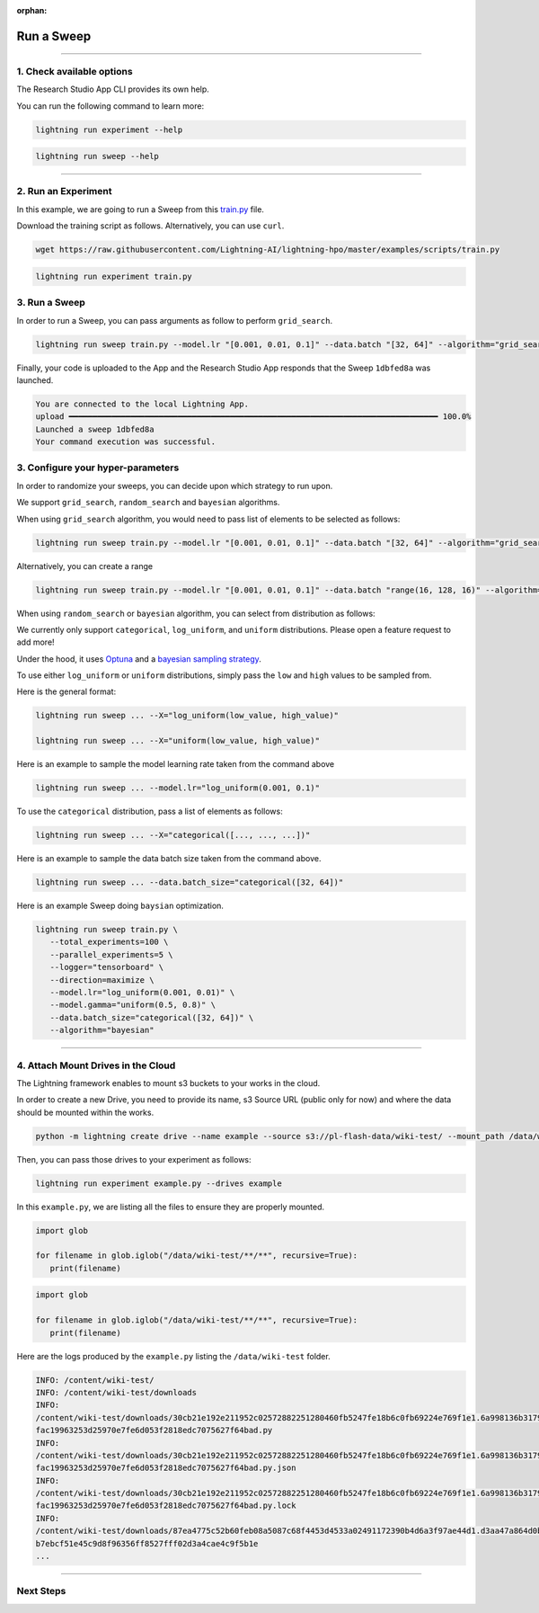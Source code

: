:orphan:

###########
Run a Sweep
###########

.. _run_sweep:

.. join_slack::
   :align: left

----

**************************
1. Check available options
**************************

The Research Studio App CLI provides its own help.

You can run the following command to learn more:

.. code-block::

   lightning run experiment --help

.. code-block::

   lightning run sweep --help

----

********************
2. Run an Experiment
********************

In this example, we are going to run a Sweep from this `train.py <https://github.com/Lightning-AI/lightning-hpo/blob/master/examples/scripts/train.py>`_ file.

Download the training script as follows. Alternatively, you can use ``curl``.

.. code-block::

   wget https://raw.githubusercontent.com/Lightning-AI/lightning-hpo/master/examples/scripts/train.py

.. code-block::

   lightning run experiment train.py

**************
3. Run a Sweep
**************

In order to run a Sweep, you can pass arguments as follow to perform ``grid_search``.

.. code-block::

   lightning run sweep train.py --model.lr "[0.001, 0.01, 0.1]" --data.batch "[32, 64]" --algorithm="grid_search"

Finally, your code is uploaded to the App and the Research Studio App responds that the Sweep ``1dbfed8a`` was launched.

.. code-block::

   You are connected to the local Lightning App.
   upload ━━━━━━━━━━━━━━━━━━━━━━━━━━━━━━━━━━━━━━━━━━━━━━━━━━━━━━━━━━━━━━━━━━━━━━━━━━━━━━ 100.0%
   Launched a sweep 1dbfed8a
   Your command execution was successful.

**********************************
3. Configure your hyper-parameters
**********************************

In order to randomize your sweeps, you can decide upon which strategy to run upon.

We support ``grid_search``, ``random_search`` and ``bayesian`` algorithms.

When using ``grid_search`` algorithm, you would need to pass list of elements to be selected as follows:

.. code-block::

   lightning run sweep train.py --model.lr "[0.001, 0.01, 0.1]" --data.batch "[32, 64]" --algorithm="grid_search"

Alternatively, you can create a range

.. code-block::

   lightning run sweep train.py --model.lr "[0.001, 0.01, 0.1]" --data.batch "range(16, 128, 16)" --algorithm="grid_search"

When using ``random_search`` or ``bayesian`` algorithm, you can select from distribution as follows:

We currently only support ``categorical``, ``log_uniform``, and ``uniform`` distributions. Please open a feature request to add more!

Under the hood, it uses `Optuna <https://optuna.org/>`_ and a `bayesian sampling strategy <https://optuna.readthedocs.io/en/stable/_modules/optuna/samplers/_tpe/sampler.html>`_.

To use either ``log_uniform`` or ``uniform`` distributions, simply pass the ``low`` and ``high`` values to be sampled from.

Here is the general format:

.. code-block::

   lightning run sweep ... --X="log_uniform(low_value, high_value)"

   lightning run sweep ... --X="uniform(low_value, high_value)"

Here is an example to sample the model learning rate taken from the command above

.. code-block::

   lightning run sweep ... --model.lr="log_uniform(0.001, 0.1)"

To use the ``categorical`` distribution, pass a list of elements as follows:

.. code-block::

   lightning run sweep ... --X="categorical([..., ..., ...])"

Here is an example to sample the data batch size taken from the command above.

.. code-block::

   lightning run sweep ... --data.batch_size="categorical([32, 64])"


Here is an example Sweep doing ``baysian`` optimization.

.. code-block::

   lightning run sweep train.py \
      --total_experiments=100 \
      --parallel_experiments=5 \
      --logger="tensorboard" \
      --direction=maximize \
      --model.lr="log_uniform(0.001, 0.01)" \
      --model.gamma="uniform(0.5, 0.8)" \
      --data.batch_size="categorical([32, 64])" \
      --algorithm="bayesian"

----

***********************************
4. Attach Mount Drives in the Cloud
***********************************

The Lightning framework enables to mount s3 buckets to your works in the cloud.

In order to create a new Drive, you need to provide its name, s3 Source URL (public only for now) and where the data should be mounted within the works.

.. code-block::

   python -m lightning create drive --name example --source s3://pl-flash-data/wiki-test/ --mount_path /data/wiki-test/

Then, you can pass those drives to your experiment as follows:

.. code-block::

   lightning run experiment example.py --drives example

In this ``example.py``, we are listing all the files to ensure they are properly mounted.

.. code-block::

   import glob

   for filename in glob.iglob("/data/wiki-test/**/**", recursive=True):
      print(filename)


.. code-block::

   import glob

   for filename in glob.iglob("/data/wiki-test/**/**", recursive=True):
      print(filename)

Here are the logs produced by the ``example.py`` listing the ``/data/wiki-test`` folder.

.. code-block::

   INFO: /content/wiki-test/
   INFO: /content/wiki-test/downloads
   INFO:
   /content/wiki-test/downloads/30cb21e192e211952c02572882251280460fb5247fe18b6c0fb69224e769f1e1.6a998136b3179c543
   fac19963253d25970e7fe6d053f2818edc7075627f64bad.py
   INFO:
   /content/wiki-test/downloads/30cb21e192e211952c02572882251280460fb5247fe18b6c0fb69224e769f1e1.6a998136b3179c543
   fac19963253d25970e7fe6d053f2818edc7075627f64bad.py.json
   INFO:
   /content/wiki-test/downloads/30cb21e192e211952c02572882251280460fb5247fe18b6c0fb69224e769f1e1.6a998136b3179c543
   fac19963253d25970e7fe6d053f2818edc7075627f64bad.py.lock
   INFO:
   /content/wiki-test/downloads/87ea4775c52b60feb08a5087c68f4453d4533a02491172390b4d6a3f97ae44d1.d3aa47a864d0b5cf3
   b7ebcf51e45c9d8f96356ff8527fff02d3a4cae4c9f5b1e
   ...


----

**********
Next Steps
**********

.. raw:: html

   <br />
   <div class="display-card-container">
      <div class="row">

.. displayitem::
   :header: Show Sweeps & Experiments
   :description: Learn how to view the existing sweeps
   :col_css: col-md-6
   :button_link: show_sweeps.html
   :height: 180

.. displayitem::
   :header: Stop or delete a Sweep & Experiments
   :description: Learn how to stop or delete an existing sweep
   :col_css: col-md-6
   :button_link: stop_or_delete_sweep.html
   :height: 180

..
   .. displayitem::
      :header: Run a Notebook
      :description: Learn how to run a notebook locally or in the cloud
      :col_css: col-md-4
      :button_link: run_notebook.html
      :height: 180

.. raw:: html

      </div>
   </div>
